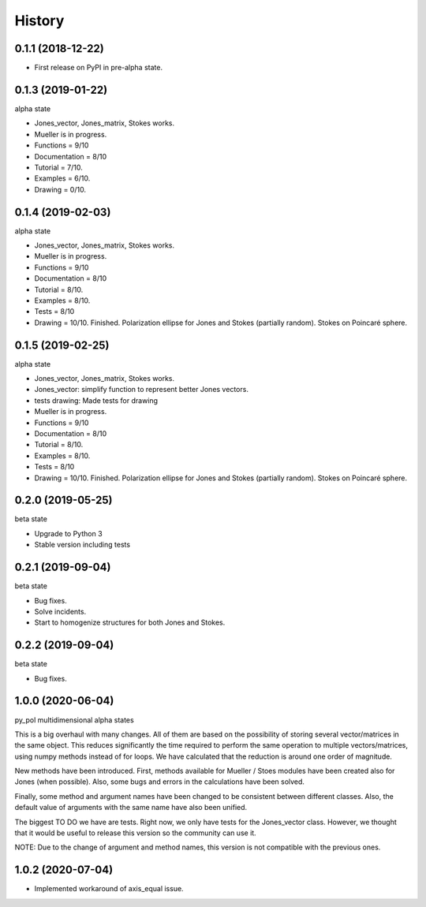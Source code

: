 =======
History
=======

0.1.1 (2018-12-22)
------------------

* First release on PyPI in pre-alpha state.


0.1.3 (2019-01-22)
------------------

alpha state

* Jones_vector, Jones_matrix, Stokes works.
* Mueller is in progress.
* Functions = 9/10
* Documentation = 8/10
* Tutorial = 7/10.
* Examples = 6/10.
* Drawing = 0/10.


0.1.4 (2019-02-03)
------------------

alpha state

* Jones_vector, Jones_matrix, Stokes works.
* Mueller is in progress.
* Functions = 9/10
* Documentation = 8/10
* Tutorial = 8/10.
* Examples = 8/10.
* Tests = 8/10
* Drawing = 10/10. Finished. Polarization ellipse for Jones and Stokes (partially random). Stokes on Poincaré sphere.


0.1.5 (2019-02-25)
------------------

alpha state

* Jones_vector, Jones_matrix, Stokes works.
* Jones_vector: simplify function to represent better Jones vectors.
* tests drawing: Made tests for drawing

* Mueller is in progress.
* Functions = 9/10
* Documentation = 8/10
* Tutorial = 8/10.
* Examples = 8/10.
* Tests = 8/10
* Drawing = 10/10. Finished. Polarization ellipse for Jones and Stokes (partially random). Stokes on Poincaré sphere.


0.2.0 (2019-05-25)
------------------

beta state

* Upgrade to Python 3
* Stable version including tests


0.2.1 (2019-09-04)
------------------

beta state

* Bug fixes.
* Solve incidents.
* Start to homogenize structures for both Jones and Stokes.


0.2.2 (2019-09-04)
------------------

beta state

* Bug fixes.

1.0.0 (2020-06-04)
-------------------
py_pol multidimensional alpha states

This is a big overhaul with many changes. All of them are based on the possibility of storing several vector/matrices in the same object. This reduces significantly the time required to perform the same operation to multiple vectors/matrices, using numpy methods instead of for loops. We have calculated that the reduction is around one order of magnitude.

New methods have been introduced. First, methods available for Mueller / Stoes modules have been created also for Jones (when possible). Also, some bugs and errors in the calculations have been solved.

Finally, some method and argument names have been changed to be consistent between different classes. Also, the default value of arguments with the same name have also been unified.

The biggest TO DO we have are tests. Right now, we only have tests for the Jones_vector class. However, we thought that it would be useful to release this version so the community can use it.

NOTE: Due to the change of argument and method names, this version is not compatible with the previous ones.

1.0.2 (2020-07-04)
--------------------
* Implemented workaround of axis_equal issue.
